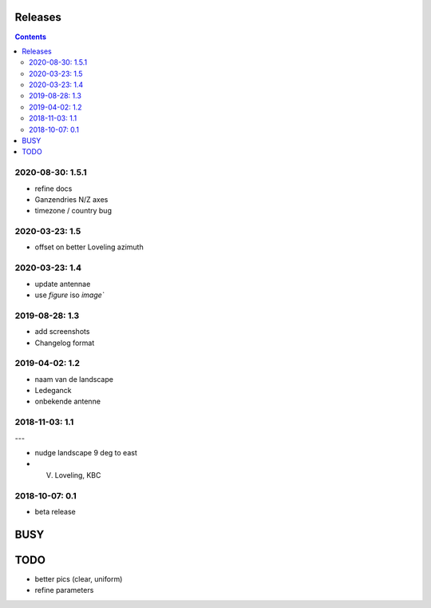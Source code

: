 Releases
========

.. contents::

2020-08-30: 1.5.1
-----------------

- refine docs
- Ganzendries N/Z axes
- timezone / country bug

2020-03-23: 1.5
---------------

- offset on better Loveling azimuth

2020-03-23: 1.4
---------------

- update antennae
- use `figure` iso `image``

2019-08-28: 1.3
---------------

- add screenshots
- Changelog format

2019-04-02: 1.2
---------------

- naam van de landscape
- Ledeganck
- onbekende antenne


2018-11-03: 1.1
---------------
---

- nudge landscape 9 deg to east
- V. Loveling, KBC

2018-10-07: 0.1
---------------

- beta release


BUSY
====

TODO
====

- better pics (clear, uniform)
- refine parameters

